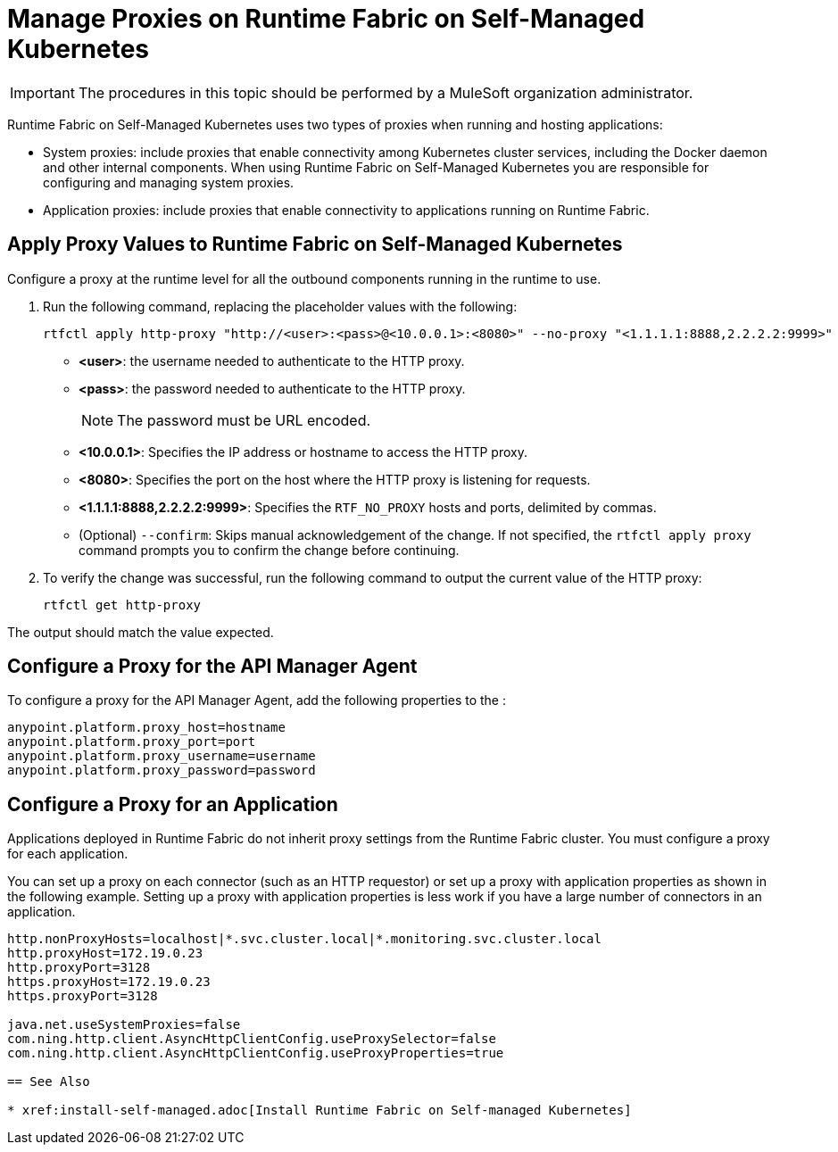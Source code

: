 = Manage Proxies on Runtime Fabric on Self-Managed Kubernetes

[IMPORTANT]
====
The procedures in this topic should be performed by a MuleSoft organization administrator.
====

Runtime Fabric on Self-Managed Kubernetes uses two types of proxies when running and hosting applications:

* System proxies: include proxies that enable connectivity among Kubernetes cluster services, including the Docker daemon and other internal components. When using Runtime Fabric on Self-Managed Kubernetes you are responsible for configuring and managing system proxies.
* Application proxies: include proxies that enable connectivity to applications running on Runtime Fabric.


== Apply Proxy Values to Runtime Fabric on Self-Managed Kubernetes

Configure a proxy at the runtime level for all the outbound components running in the runtime to use. 

. Run the following command, replacing the placeholder values with the following:
+
----
rtfctl apply http-proxy "http://<user>:<pass>@<10.0.0.1>:<8080>" --no-proxy "<1.1.1.1:8888,2.2.2.2:9999>"
----
+
* *<user>*: the username needed to authenticate to the HTTP proxy.
* *<pass>*: the password needed to authenticate to the HTTP proxy. +
[NOTE]
The password must be URL encoded.
* *<10.0.0.1>*: Specifies the IP address or hostname to access the HTTP proxy.
* *<8080>*: Specifies the port on the host where the HTTP proxy is listening for requests.
* *<1.1.1.1:8888,2.2.2.2:9999>*: Specifies the `RTF_NO_PROXY` hosts and ports, delimited by commas.
* (Optional) `--confirm`: Skips manual acknowledgement of the change. If not specified, the `rtfctl apply proxy` command prompts you to confirm the change before continuing.
. To verify the change was successful, run the following command to output the current value of the HTTP proxy:
+
----
rtfctl get http-proxy
----

The output should match the value expected.

== Configure a Proxy for the API Manager Agent

To configure a proxy for the API Manager Agent, add the following properties to the :
----
anypoint.platform.proxy_host=hostname
anypoint.platform.proxy_port=port
anypoint.platform.proxy_username=username
anypoint.platform.proxy_password=password
----

== Configure a Proxy for an Application

Applications deployed in Runtime Fabric do not inherit proxy settings from the Runtime Fabric 
cluster. You must configure a proxy for each application. 

You can set up a proxy on each connector (such as an HTTP requestor) or set up a proxy with application properties as shown in the following example. Setting up a proxy with application properties is less work if you have a large number of connectors in an application.
----
http.nonProxyHosts=localhost|*.svc.cluster.local|*.monitoring.svc.cluster.local
http.proxyHost=172.19.0.23
http.proxyPort=3128
https.proxyHost=172.19.0.23
https.proxyPort=3128

java.net.useSystemProxies=false
com.ning.http.client.AsyncHttpClientConfig.useProxySelector=false
com.ning.http.client.AsyncHttpClientConfig.useProxyProperties=true

== See Also

* xref:install-self-managed.adoc[Install Runtime Fabric on Self-managed Kubernetes]